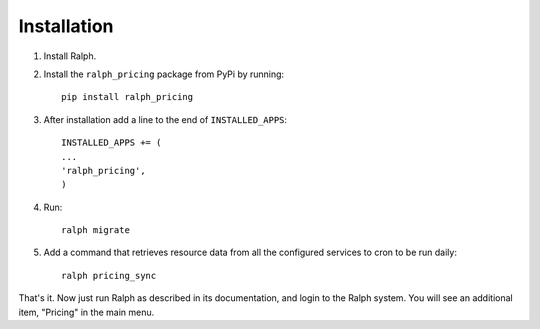 Installation
===========

1. Install Ralph.

2. Install the ``ralph_pricing`` package from PyPi by running::
  
    pip install ralph_pricing


3. After installation add a line to the end of ``INSTALLED_APPS``::


    INSTALLED_APPS += (
    ...
    'ralph_pricing',
    )

4. Run::

    ralph migrate

5. Add a command that retrieves resource data from all the configured services to cron to be run daily::

    ralph pricing_sync

That's it. Now just run Ralph as described in its documentation, and login to
the Ralph system.  You will see an additional item, "Pricing" in the main menu.

